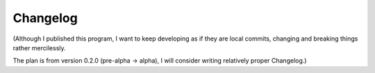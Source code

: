 
Changelog
=========

(Although I published this program,
I want to keep developing as if they are local commits,
changing and breaking things rather mercilessly.

The plan is from version 0.2.0 (pre-alpha -> alpha),
I will consider writing relatively proper Changelog.)
